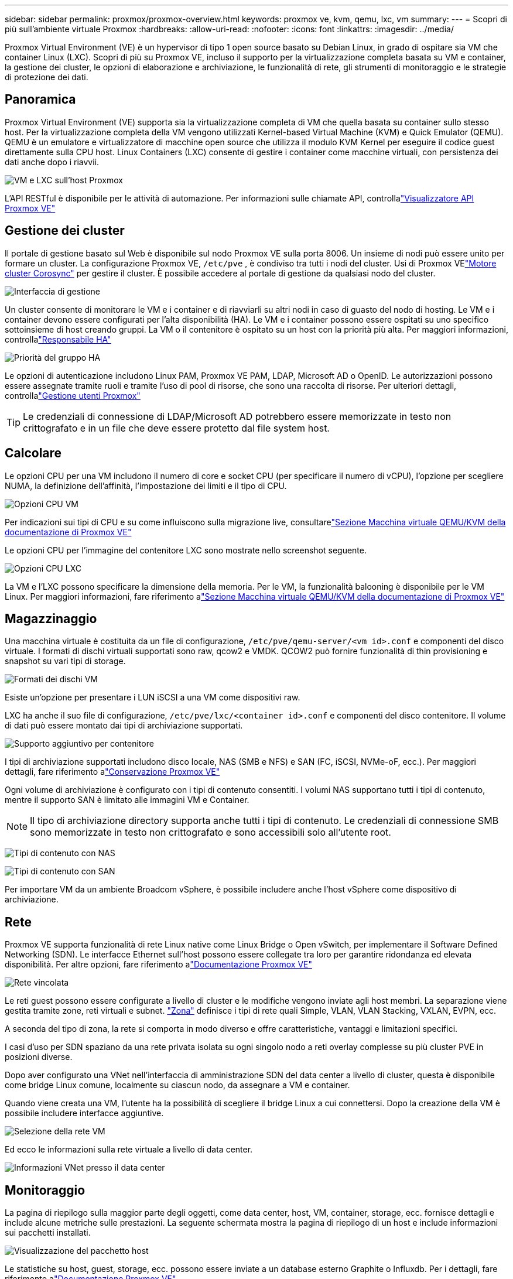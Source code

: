 ---
sidebar: sidebar 
permalink: proxmox/proxmox-overview.html 
keywords: proxmox ve, kvm, qemu, lxc, vm 
summary:  
---
= Scopri di più sull'ambiente virtuale Proxmox
:hardbreaks:
:allow-uri-read: 
:nofooter: 
:icons: font
:linkattrs: 
:imagesdir: ../media/


[role="lead"]
Proxmox Virtual Environment (VE) è un hypervisor di tipo 1 open source basato su Debian Linux, in grado di ospitare sia VM che container Linux (LXC).  Scopri di più su Proxmox VE, incluso il supporto per la virtualizzazione completa basata su VM e container, la gestione dei cluster, le opzioni di elaborazione e archiviazione, le funzionalità di rete, gli strumenti di monitoraggio e le strategie di protezione dei dati.



== Panoramica

Proxmox Virtual Environment (VE) supporta sia la virtualizzazione completa di VM che quella basata su container sullo stesso host.  Per la virtualizzazione completa della VM vengono utilizzati Kernel-based Virtual Machine (KVM) e Quick Emulator (QEMU).  QEMU è un emulatore e virtualizzatore di macchine open source che utilizza il modulo KVM Kernel per eseguire il codice guest direttamente sulla CPU host.  Linux Containers (LXC) consente di gestire i container come macchine virtuali, con persistenza dei dati anche dopo i riavvii.

image:proxmox-overview-001.png["VM e LXC sull'host Proxmox"]

L'API RESTful è disponibile per le attività di automazione.  Per informazioni sulle chiamate API, controllalink:https://pve.proxmox.com/pve-docs/api-viewer/index.html["Visualizzatore API Proxmox VE"]



== Gestione dei cluster

Il portale di gestione basato sul Web è disponibile sul nodo Proxmox VE sulla porta 8006.  Un insieme di nodi può essere unito per formare un cluster.  La configurazione Proxmox VE, `/etc/pve` , è condiviso tra tutti i nodi del cluster.  Usi di Proxmox VElink:https://pve.proxmox.com/wiki/Cluster_Manager["Motore cluster Corosync"] per gestire il cluster.  È possibile accedere al portale di gestione da qualsiasi nodo del cluster.

image:proxmox-overview-002.png["Interfaccia di gestione"]

Un cluster consente di monitorare le VM e i container e di riavviarli su altri nodi in caso di guasto del nodo di hosting.  Le VM e i container devono essere configurati per l'alta disponibilità (HA).  Le VM e i container possono essere ospitati su uno specifico sottoinsieme di host creando gruppi.  La VM o il contenitore è ospitato su un host con la priorità più alta.  Per maggiori informazioni, controllalink:https://pve.proxmox.com/wiki/High_Availability["Responsabile HA"]

image:proxmox-overview-003.png["Priorità del gruppo HA"]

Le opzioni di autenticazione includono Linux PAM, Proxmox VE PAM, LDAP, Microsoft AD o OpenID.  Le autorizzazioni possono essere assegnate tramite ruoli e tramite l'uso di pool di risorse, che sono una raccolta di risorse.  Per ulteriori dettagli, controllalink:https://pve.proxmox.com/pve-docs/chapter-pveum.html["Gestione utenti Proxmox"]


TIP: Le credenziali di connessione di LDAP/Microsoft AD potrebbero essere memorizzate in testo non crittografato e in un file che deve essere protetto dal file system host.



== Calcolare

Le opzioni CPU per una VM includono il numero di core e socket CPU (per specificare il numero di vCPU), l'opzione per scegliere NUMA, la definizione dell'affinità, l'impostazione dei limiti e il tipo di CPU.

image:proxmox-overview-011.png["Opzioni CPU VM"]

Per indicazioni sui tipi di CPU e su come influiscono sulla migrazione live, consultarelink:https://pve.proxmox.com/pve-docs/chapter-qm.html#qm_cpu["Sezione Macchina virtuale QEMU/KVM della documentazione di Proxmox VE"]

Le opzioni CPU per l'immagine del contenitore LXC sono mostrate nello screenshot seguente.

image:proxmox-overview-012.png["Opzioni CPU LXC"]

La VM e l'LXC possono specificare la dimensione della memoria.  Per le VM, la funzionalità balooning è disponibile per le VM Linux.  Per maggiori informazioni, fare riferimento alink:https://pve.proxmox.com/pve-docs/chapter-qm.html#qm_memory["Sezione Macchina virtuale QEMU/KVM della documentazione di Proxmox VE"]



== Magazzinaggio

Una macchina virtuale è costituita da un file di configurazione, `/etc/pve/qemu-server/<vm id>.conf` e componenti del disco virtuale.  I formati di dischi virtuali supportati sono raw, qcow2 e VMDK.  QCOW2 può fornire funzionalità di thin provisioning e snapshot su vari tipi di storage.

image:proxmox-overview-004.png["Formati dei dischi VM"]

Esiste un'opzione per presentare i LUN iSCSI a una VM come dispositivi raw.

LXC ha anche il suo file di configurazione, `/etc/pve/lxc/<container id>.conf` e componenti del disco contenitore.  Il volume di dati può essere montato dai tipi di archiviazione supportati.

image:proxmox-overview-005.png["Supporto aggiuntivo per contenitore"]

I tipi di archiviazione supportati includono disco locale, NAS (SMB e NFS) e SAN (FC, iSCSI, NVMe-oF, ecc.).  Per maggiori dettagli, fare riferimento alink:https://pve.proxmox.com/pve-docs/chapter-pvesm.html["Conservazione Proxmox VE"]

Ogni volume di archiviazione è configurato con i tipi di contenuto consentiti.  I volumi NAS supportano tutti i tipi di contenuto, mentre il supporto SAN è limitato alle immagini VM e Container.


NOTE: Il tipo di archiviazione directory supporta anche tutti i tipi di contenuto.  Le credenziali di connessione SMB sono memorizzate in testo non crittografato e sono accessibili solo all'utente root.

image:proxmox-overview-006.png["Tipi di contenuto con NAS"]

image:proxmox-overview-007.png["Tipi di contenuto con SAN"]

Per importare VM da un ambiente Broadcom vSphere, è possibile includere anche l'host vSphere come dispositivo di archiviazione.



== Rete

Proxmox VE supporta funzionalità di rete Linux native come Linux Bridge o Open vSwitch, per implementare il Software Defined Networking (SDN).  Le interfacce Ethernet sull'host possono essere collegate tra loro per garantire ridondanza ed elevata disponibilità.  Per altre opzioni, fare riferimento alink:https://pve.proxmox.com/pve-docs/chapter-sysadmin.html#_choosing_a_network_configuration["Documentazione Proxmox VE"]

image:proxmox-overview-008.png["Rete vincolata"]

Le reti guest possono essere configurate a livello di cluster e le modifiche vengono inviate agli host membri.  La separazione viene gestita tramite zone, reti virtuali e subnet. link:https://pve.proxmox.com/pve-docs/chapter-pvesdn.html["Zona"] definisce i tipi di rete quali Simple, VLAN, VLAN Stacking, VXLAN, EVPN, ecc.

A seconda del tipo di zona, la rete si comporta in modo diverso e offre caratteristiche, vantaggi e limitazioni specifici.

I casi d'uso per SDN spaziano da una rete privata isolata su ogni singolo nodo a reti overlay complesse su più cluster PVE in posizioni diverse.

Dopo aver configurato una VNet nell'interfaccia di amministrazione SDN del data center a livello di cluster, questa è disponibile come bridge Linux comune, localmente su ciascun nodo, da assegnare a VM e container.

Quando viene creata una VM, l'utente ha la possibilità di scegliere il bridge Linux a cui connettersi.  Dopo la creazione della VM è possibile includere interfacce aggiuntive.

image:proxmox-overview-013.png["Selezione della rete VM"]

Ed ecco le informazioni sulla rete virtuale a livello di data center.

image:proxmox-overview-014.png["Informazioni VNet presso il data center"]



== Monitoraggio

La pagina di riepilogo sulla maggior parte degli oggetti, come data center, host, VM, container, storage, ecc. fornisce dettagli e include alcune metriche sulle prestazioni.  La seguente schermata mostra la pagina di riepilogo di un host e include informazioni sui pacchetti installati.

image:proxmox-overview-009.png["Visualizzazione del pacchetto host"]

Le statistiche su host, guest, storage, ecc. possono essere inviate a un database esterno Graphite o Influxdb.  Per i dettagli, fare riferimento alink:https://pve.proxmox.com/pve-docs/chapter-sysadmin.html#external_metric_server["Documentazione Proxmox VE"] .



== Protezione dei dati

Proxmox VE include opzioni per eseguire il backup e il ripristino delle VM e dei contenitori nell'archivio configurato per il contenuto di backup.  I backup possono essere avviati dall'interfaccia utente o dalla riga di comando utilizzando lo strumento vzdump oppure possono essere pianificati. Per maggiori dettagli, fare riferimento alink:https://pve.proxmox.com/pve-docs/chapter-vzdump.html["Sezione Backup e Ripristino della documentazione di Proxmox VE"] .

image:proxmox-overview-010.png["Contenuto dell'archiviazione di backup Proxmox VE"]

Il contenuto del backup deve essere archiviato fuori sede per proteggerlo da eventuali disastri nel sito di origine.

Veeam ha aggiunto il supporto per Proxmox VE con la versione 12.2.  Ciò consente il ripristino dei backup delle VM da vSphere a un host Proxmox VE.
